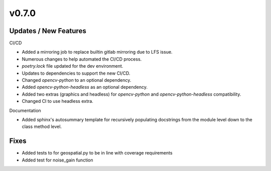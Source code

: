 v0.7.0
======

Updates / New Features
----------------------

CI/CD

* Added a mirroring job to replace builtin gitlab mirroring due to LFS issue.

* Numerous changes to help automated the CI/CD process.

* `poetry.lock` file updated for the dev environment.

* Updates to dependencies to support the new CI/CD.

* Changed `opencv-python` to an optional dependency.

* Added `opencv-python-headless` as an optional dependency.

* Added two extras (graphics and headless) for `opencv-python` and `opencv-python-headless` compatibility.

* Changed CI to use headless extra.

Documentation

* Added sphinx's autosummary template for recursively populating
  docstrings from the module level down to the class method level.

Fixes
-----

* Added tests to for geospatial.py to be in line with
  coverage requirements

* Added test for noise_gain function
